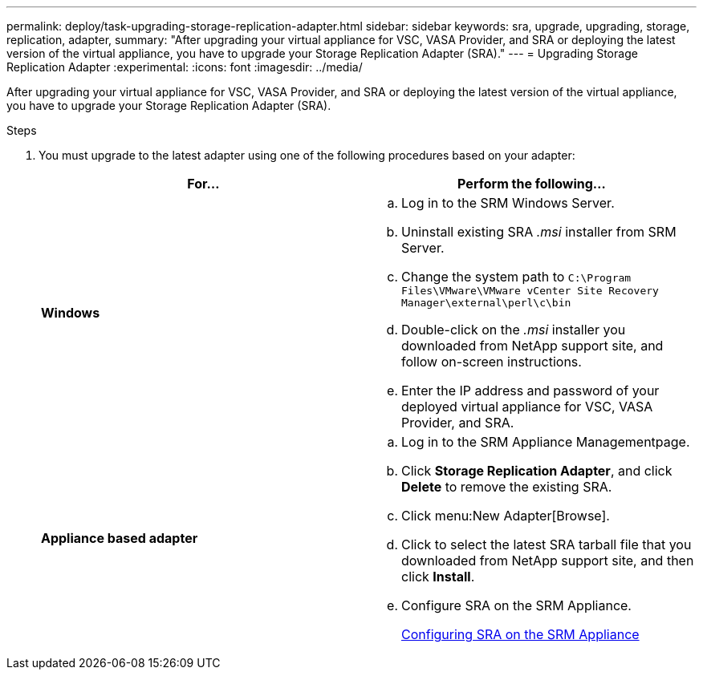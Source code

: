 ---
permalink: deploy/task-upgrading-storage-replication-adapter.html
sidebar: sidebar
keywords: sra, upgrade, upgrading, storage, replication, adapter,
summary: "After upgrading your virtual appliance for VSC, VASA Provider, and SRA or deploying the latest version of the virtual appliance, you have to upgrade your Storage Replication Adapter (SRA)."
---
= Upgrading Storage Replication Adapter
:experimental:
:icons: font
:imagesdir: ../media/

[.lead]
After upgrading your virtual appliance for VSC, VASA Provider, and SRA or deploying the latest version of the virtual appliance, you have to upgrade your Storage Replication Adapter (SRA).

.Steps

. You must upgrade to the latest adapter using one of the following procedures based on your adapter:
+

[cols="1a,1a" options="header"]
|===
    a|
*For...*
a|
Perform the following...
a|
*Windows*
a|

 .. Log in to the SRM Windows Server.
 .. Uninstall existing SRA _.msi_ installer from SRM Server.
 .. Change the system path to `C:\Program Files\VMware\VMware vCenter Site Recovery Manager\external\perl\c\bin`
 .. Double-click on the _.msi_ installer you downloaded from NetApp support site, and follow on-screen instructions.
 .. Enter the IP address and password of your deployed virtual appliance for VSC, VASA Provider, and SRA.

a|
*Appliance based adapter*
a|

 .. Log in to the SRM Appliance Managementpage.
 .. Click *Storage Replication Adapter*, and click *Delete* to remove the existing SRA.
 .. Click menu:New Adapter[Browse].
 .. Click to select the latest SRA tarball file that you downloaded from NetApp support site, and then click *Install*.
 .. Configure SRA on the SRM Appliance.
+
xref:task-configuring-sra-on-srm-appliance.adoc[Configuring SRA on the SRM Appliance]

+
|===

